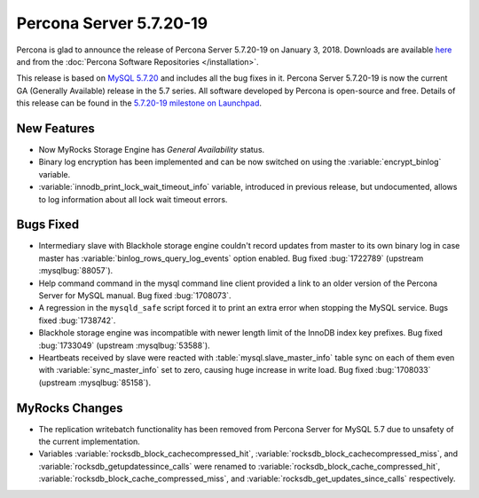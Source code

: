 .. rn:: 5.7.20-19

========================
Percona Server 5.7.20-19
========================

Percona is glad to announce the release of Percona Server 5.7.20-19 
on January 3, 2018. Downloads are available `here
<http://www.percona.com/downloads/Percona-Server-5.7/Percona-Server-5.7.20-19/>`_
and from the :doc:`Percona Software Repositories </installation>`.

This release is based on `MySQL 5.7.20
<http://dev.mysql.com/doc/relnotes/mysql/5.7/en/news-5-7-20.html>`_
and includes all the bug fixes in it.
Percona Server 5.7.20-19 is now the current GA (Generally Available) release 
in the 5.7 series. All software developed by Percona is open-source and free.
Details of this release can be found in the `5.7.20-19 milestone on Launchpad
<https://launchpad.net/percona-server/+milestone/5.7.20-19>`_.

New Features
============

* Now MyRocks Storage Engine has *General Availability* status.

* Binary log encryption has been implemented and can be now switched on using
  the :variable:`encrypt_binlog` variable.

* :variable:`innodb_print_lock_wait_timeout_info` variable, introduced in previous 
  release, but undocumented, allows to log information about all lock wait 
  timeout errors.

Bugs Fixed
==========

* Intermediary slave with Blackhole storage engine couldn't record updates 
  from master to its own binary log in case master has 
  :variable:`binlog_rows_query_log_events` option enabled. Bug fixed :bug:`1722789`
  (upstream :mysqlbug:`88057`).

* Help command command in the mysql command line client provided a link to an older 
  version of the Percona Server for MySQL manual. Bug fixed :bug:`1708073`.

* A regression in the ``mysqld_safe`` script forced it to print an extra error when 
  stopping the MySQL service. Bugs fixed :bug:`1738742`.

* Blackhole storage engine was incompatible with newer length limit of the 
  InnoDB index key prefixes. Bug fixed :bug:`1733049` (upstream :mysqlbug:`53588`).

* Heartbeats received by slave were reacted with :table:`mysql.slave_master_info` table
  sync on each of them even with :variable:`sync_master_info` set to zero, causing huge
  increase in write load. Bug fixed :bug:`1708033` (upstream :mysqlbug:`85158`).

MyRocks Changes
===============

* The replication writebatch functionality has been removed from 
  Percona Server for MySQL 5.7 due to unsafety of the current implementation.

* Variables :variable:`rocksdb_block_cachecompressed_hit`, 
  :variable:`rocksdb_block_cachecompressed_miss`, and 
  :variable:`rocksdb_getupdatessince_calls` were renamed to 
  :variable:`rocksdb_block_cache_compressed_hit`, 
  :variable:`rocksdb_block_cache_compressed_miss`, and 
  :variable:`rocksdb_get_updates_since_calls` respectively. 

